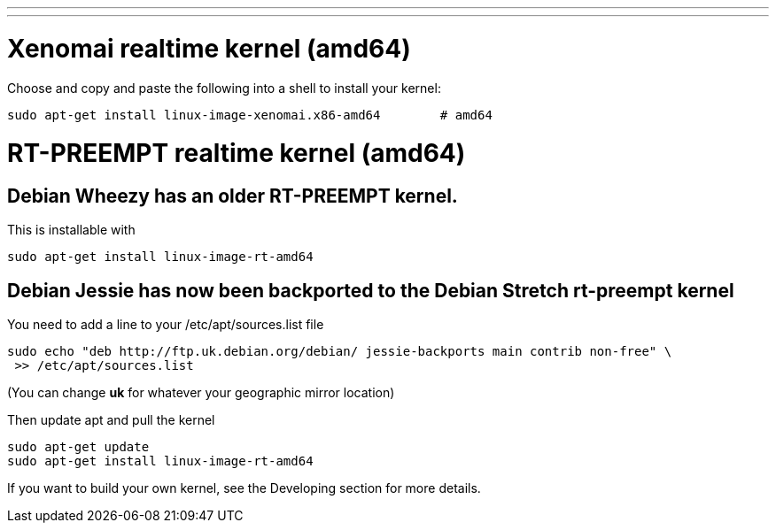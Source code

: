 ---
---

:skip-front-matter:

= Xenomai realtime kernel (amd64)

Choose and copy and paste the following into a shell to
install your kernel:
[source,bash]
----
sudo apt-get install linux-image-xenomai.x86-amd64 	  # amd64
----

= RT-PREEMPT realtime kernel (amd64)

== Debian Wheezy has an older RT-PREEMPT kernel.

This is installable with

[source,bash]
----
sudo apt-get install linux-image-rt-amd64
----

== Debian Jessie has now been backported to the Debian Stretch rt-preempt kernel

You need to add a line to your /etc/apt/sources.list file

[source,bash]
----
sudo echo "deb http://ftp.uk.debian.org/debian/ jessie-backports main contrib non-free" \
 >> /etc/apt/sources.list
----

(You can change *uk* for whatever your geographic mirror location)

Then update apt and pull the kernel

[source,bash]
----
sudo apt-get update
sudo apt-get install linux-image-rt-amd64
----

If you want to build your own kernel, see the Developing section for more details.

